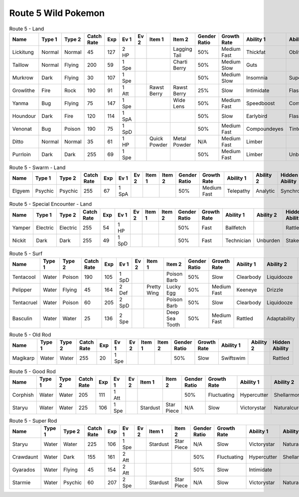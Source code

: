 Route 5 Wild Pokemon
--------------------

.. list-table:: Route 5 - Land
   :widths: 7, 7, 7, 7, 7, 7, 7, 7, 7, 7, 7, 7, 7, 7
   :header-rows: 1

   * - Name
     - Type 1
     - Type 2
     - Catch Rate
     - Exp
     - Ev 1
     - Ev 2
     - Item 1
     - Item 2
     - Gender Ratio
     - Growth Rate
     - Ability 1
     - Ability 2
     - Hidden Ability
   * - Lickitung
     - Normal
     - Normal
     - 45
     - 127
     - 2 HP
     - 
     - 
     - Lagging Tail
     - 50%
     - Medium Fast
     - Thickfat
     - Oblivious
     - Cloudnine
   * - Taillow
     - Normal
     - Flying
     - 200
     - 59
     - 1 Spe
     - 
     - 
     - Charti Berry
     - 50%
     - Medium Slow
     - Guts
     - 
     - Scrappy
   * - Murkrow
     - Dark
     - Flying
     - 30
     - 107
     - 1 Spe
     - 
     - 
     - 
     - 50%
     - Medium Slow
     - Insomnia
     - Superluck
     - Prankster
   * - Growlithe
     - Fire
     - Rock
     - 190
     - 91
     - 1 Att
     - 
     - Rawst Berry
     - Rawst Berry
     - 25%
     - Slow
     - Intimidate
     - Flashfire
     - Justified
   * - Yanma
     - Bug
     - Flying
     - 75
     - 147
     - 1 Spe
     - 
     - 
     - Wide Lens
     - 50%
     - Medium Fast
     - Speedboost
     - Compoundeyes
     - Frisk
   * - Houndour
     - Dark
     - Fire
     - 120
     - 114
     - 1 SpA
     - 
     - 
     - 
     - 50%
     - Slow
     - Earlybird
     - Flashfire
     - Unnerve
   * - Venonat
     - Bug
     - Poison
     - 190
     - 75
     - 1 SpD
     - 
     - 
     - 
     - 50%
     - Medium Fast
     - Compoundeyes
     - Tintedlens
     - Runaway
   * - Ditto
     - Normal
     - Normal
     - 35
     - 61
     - 1 HP
     - 
     - Quick Powder
     - Metal Powder
     - N/A
     - Medium Fast
     - Limber
     - 
     - Imposter
   * - Purrloin
     - Dark
     - Dark
     - 255
     - 69
     - 1 Spe
     - 
     - 
     - 
     - 50%
     - Medium Fast
     - Limber
     - Unburden
     - Prankster

.. list-table:: Route 5 - Swarm - Land
   :widths: 7, 7, 7, 7, 7, 7, 7, 7, 7, 7, 7, 7, 7, 7
   :header-rows: 1

   * - Name
     - Type 1
     - Type 2
     - Catch Rate
     - Exp
     - Ev 1
     - Ev 2
     - Item 1
     - Item 2
     - Gender Ratio
     - Growth Rate
     - Ability 1
     - Ability 2
     - Hidden Ability
   * - Elgyem
     - Psychic
     - Psychic
     - 255
     - 67
     - 1 SpA
     - 
     - 
     - 
     - 50%
     - Medium Fast
     - Telepathy
     - Analytic
     - Synchronize

.. list-table:: Route 5 - Special Encounter - Land
   :widths: 7, 7, 7, 7, 7, 7, 7, 7, 7, 7, 7, 7, 7, 7
   :header-rows: 1

   * - Name
     - Type 1
     - Type 2
     - Catch Rate
     - Exp
     - Ev 1
     - Ev 2
     - Item 1
     - Item 2
     - Gender Ratio
     - Growth Rate
     - Ability 1
     - Ability 2
     - Hidden Ability
   * - Yamper
     - Electric
     - Electric
     - 255
     - 54
     - 1 HP
     - 
     - 
     - 
     - 50%
     - Fast
     - Ballfetch
     - 
     - Rattled
   * - Nickit
     - Dark
     - Dark
     - 255
     - 49
     - 1 SpD
     - 
     - 
     - 
     - 50%
     - Fast
     - Technician
     - Unburden
     - Stakeout

.. list-table:: Route 5 - Surf
   :widths: 7, 7, 7, 7, 7, 7, 7, 7, 7, 7, 7, 7, 7, 7
   :header-rows: 1

   * - Name
     - Type 1
     - Type 2
     - Catch Rate
     - Exp
     - Ev 1
     - Ev 2
     - Item 1
     - Item 2
     - Gender Ratio
     - Growth Rate
     - Ability 1
     - Ability 2
     - Hidden Ability
   * - Tentacool
     - Water
     - Poison
     - 190
     - 105
     - 1 SpD
     - 
     - 
     - Poison Barb
     - 50%
     - Slow
     - Clearbody
     - Liquidooze
     - Raindish
   * - Pelipper
     - Water
     - Flying
     - 45
     - 164
     - 2 Def
     - 
     - Pretty Wing
     - Lucky Egg
     - 50%
     - Medium Fast
     - Keeneye
     - Drizzle
     - Raindish
   * - Tentacruel
     - Water
     - Poison
     - 60
     - 205
     - 2 SpD
     - 
     - 
     - Poison Barb
     - 50%
     - Slow
     - Clearbody
     - Liquidooze
     - Raindish
   * - Basculin
     - Water
     - Water
     - 25
     - 136
     - 2 Spe
     - 
     - 
     - Deep Sea Tooth
     - 50%
     - Medium Fast
     - Rattled
     - Adaptability
     - Moldbreaker

.. list-table:: Route 5 - Old Rod
   :widths: 7, 7, 7, 7, 7, 7, 7, 7, 7, 7, 7, 7, 7, 7
   :header-rows: 1

   * - Name
     - Type 1
     - Type 2
     - Catch Rate
     - Exp
     - Ev 1
     - Ev 2
     - Item 1
     - Item 2
     - Gender Ratio
     - Growth Rate
     - Ability 1
     - Ability 2
     - Hidden Ability
   * - Magikarp
     - Water
     - Water
     - 255
     - 20
     - 1 Spe
     - 
     - 
     - 
     - 50%
     - Slow
     - Swiftswim
     - 
     - Rattled

.. list-table:: Route 5 - Good Rod
   :widths: 7, 7, 7, 7, 7, 7, 7, 7, 7, 7, 7, 7, 7, 7
   :header-rows: 1

   * - Name
     - Type 1
     - Type 2
     - Catch Rate
     - Exp
     - Ev 1
     - Ev 2
     - Item 1
     - Item 2
     - Gender Ratio
     - Growth Rate
     - Ability 1
     - Ability 2
     - Hidden Ability
   * - Corphish
     - Water
     - Water
     - 205
     - 111
     - 1 Att
     - 
     - 
     - 
     - 50%
     - Fluctuating
     - Hypercutter
     - Shellarmor
     - Adaptability
   * - Staryu
     - Water
     - Water
     - 225
     - 106
     - 1 Spe
     - 
     - Stardust
     - Star Piece
     - N/A
     - Slow
     - Victorystar
     - Naturalcure
     - Analytic

.. list-table:: Route 5 - Super Rod
   :widths: 7, 7, 7, 7, 7, 7, 7, 7, 7, 7, 7, 7, 7, 7
   :header-rows: 1

   * - Name
     - Type 1
     - Type 2
     - Catch Rate
     - Exp
     - Ev 1
     - Ev 2
     - Item 1
     - Item 2
     - Gender Ratio
     - Growth Rate
     - Ability 1
     - Ability 2
     - Hidden Ability
   * - Staryu
     - Water
     - Water
     - 225
     - 106
     - 1 Spe
     - 
     - Stardust
     - Star Piece
     - N/A
     - Slow
     - Victorystar
     - Naturalcure
     - Analytic
   * - Crawdaunt
     - Water
     - Dark
     - 155
     - 161
     - 2 Att
     - 
     - 
     - 
     - 50%
     - Fluctuating
     - Hypercutter
     - Shellarmor
     - Adaptability
   * - Gyarados
     - Water
     - Flying
     - 45
     - 154
     - 2 Att
     - 
     - 
     - 
     - 50%
     - Slow
     - Intimidate
     - 
     - Moxie
   * - Starmie
     - Water
     - Psychic
     - 60
     - 207
     - 2 Spe
     - 
     - Stardust
     - Star Piece
     - N/A
     - Slow
     - Victorystar
     - Naturalcure
     - Analytic

